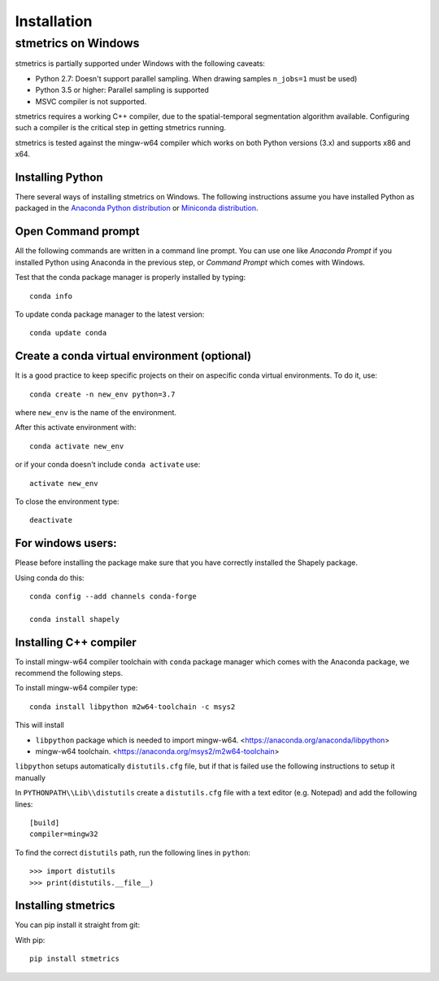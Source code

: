 Installation
==============

.. _windows:

---------------------
 stmetrics on Windows
---------------------

stmetrics is partially supported under Windows with the following caveats:

- Python 2.7: Doesn't support parallel sampling. When drawing samples ``n_jobs=1`` must be used)
- Python 3.5 or higher: Parallel sampling is supported
- MSVC compiler is not supported.

stmetrics requires a working C++ compiler, due to the spatial-temporal segmentation algorithm available. Configuring such a compiler is the critical step in getting stmetrics running.

stmetrics is tested against the mingw-w64 compiler which works on both Python versions (3.x)
and supports x86 and x64.


Installing Python
-----------------

There several ways of installing stmetrics on Windows. The following instructions
assume you have installed Python as packaged in the `Anaconda
Python distribution <https://www.anaconda.com/download/#windows>`_
or `Miniconda distribution <https://conda.io/miniconda.html>`_.

Open Command prompt
-------------------

All the following commands are written in a command line prompt. You can use one like
`Anaconda Prompt` if you installed Python using Anaconda in the previous step, or
`Command Prompt` which comes with Windows.

Test that the conda package manager is properly installed by typing::

    conda info

To update conda package manager to the latest version::

    conda update conda

Create a conda virtual environment (optional)
---------------------------------------------

It is a good practice to keep specific projects on their on aspecific conda virtual environments. To do it, use::

    conda create -n new_env python=3.7

where ``new_env`` is the name of the environment.

After this activate environment with::

    conda activate new_env

or if your conda doesn't include ``conda activate`` use::

    activate new_env

To close the environment type::

    deactivate

For windows users:
------------------

Please before installing the package make sure that you have correctly installed the Shapely package.

Using conda do this::

    conda config --add channels conda-forge

    conda install shapely

Installing C++ compiler
-----------------------

To install mingw-w64 compiler toolchain with ``conda`` package manager which comes with the Anaconda package, we recommend the following steps.

To install mingw-w64 compiler type::

    conda install libpython m2w64-toolchain -c msys2

This will install

- ``libpython`` package which is needed to import mingw-w64. <https://anaconda.org/anaconda/libpython>
- mingw-w64 toolchain. <https://anaconda.org/msys2/m2w64-toolchain>

``libpython`` setups automatically ``distutils.cfg`` file, but if that is failed
use the following instructions to setup it manually

In ``PYTHONPATH\\Lib\\distutils`` create a ``distutils.cfg`` file with a text editor (e.g. Notepad) and add the following lines::

    [build]
    compiler=mingw32

To find the correct ``distutils`` path, run the following lines in ``python``::

    >>> import distutils
    >>> print(distutils.__file__)

Installing stmetrics
--------------------

You can pip install it straight from git:

With pip::

	pip install stmetrics

